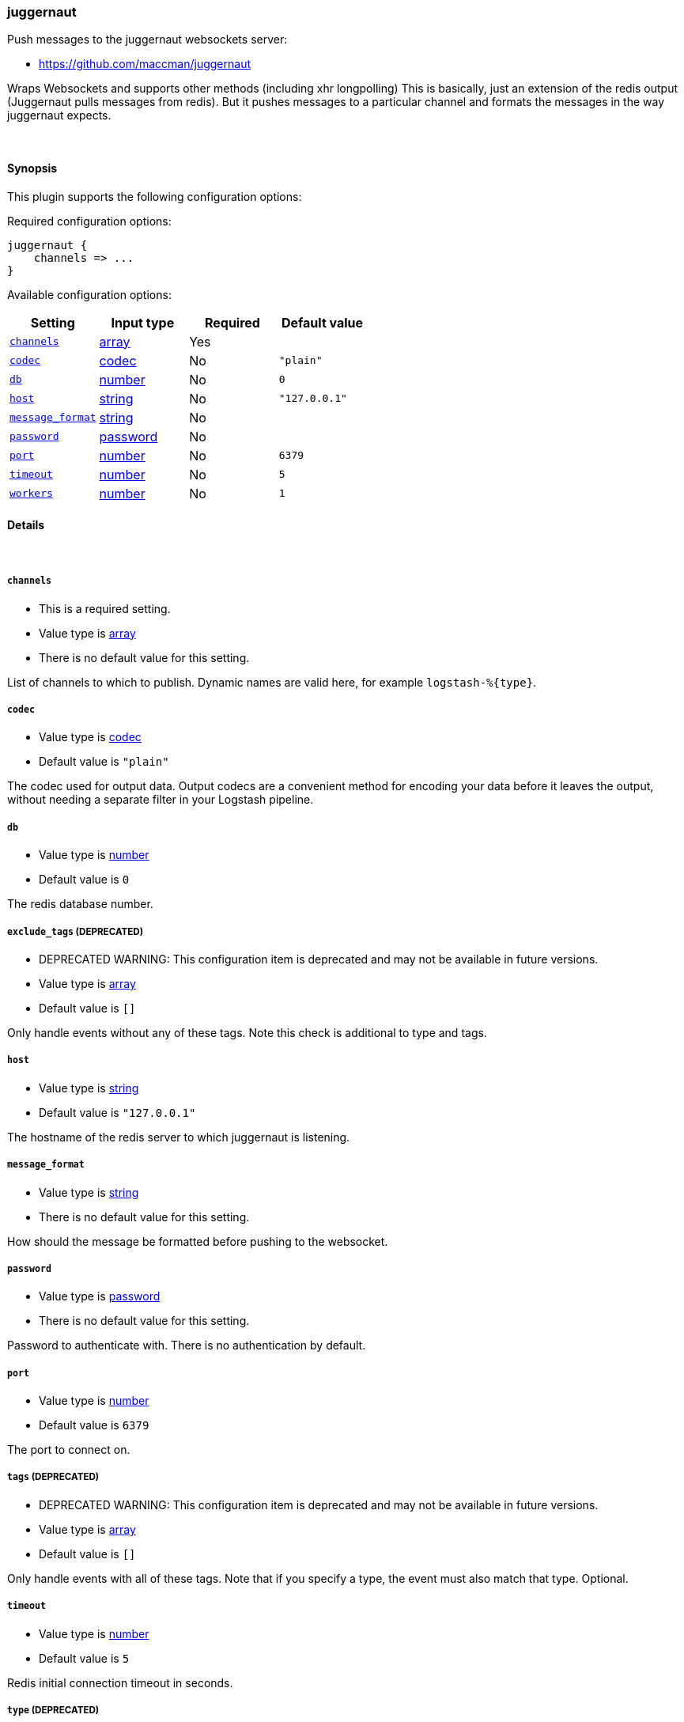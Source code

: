 [[plugins-outputs-juggernaut]]
=== juggernaut

Push messages to the juggernaut websockets server:

* https://github.com/maccman/juggernaut

Wraps Websockets and supports other methods (including xhr longpolling) This
is basically, just an extension of the redis output (Juggernaut pulls
messages from redis).  But it pushes messages to a particular channel and
formats the messages in the way juggernaut expects.

&nbsp;

==== Synopsis

This plugin supports the following configuration options:


Required configuration options:

[source,json]
--------------------------
juggernaut {
    channels => ... 
}
--------------------------



Available configuration options:

[cols="<,<,<,<m",options="header",]
|=======================================================================
|Setting |Input type|Required|Default value
| <<plugins-outputs-juggernaut-channels>> |<<array,array>>|Yes|
| <<plugins-outputs-juggernaut-codec>> |<<codec,codec>>|No|`"plain"`
| <<plugins-outputs-juggernaut-db>> |<<number,number>>|No|`0`
| <<plugins-outputs-juggernaut-host>> |<<string,string>>|No|`"127.0.0.1"`
| <<plugins-outputs-juggernaut-message_format>> |<<string,string>>|No|
| <<plugins-outputs-juggernaut-password>> |<<password,password>>|No|
| <<plugins-outputs-juggernaut-port>> |<<number,number>>|No|`6379`
| <<plugins-outputs-juggernaut-timeout>> |<<number,number>>|No|`5`
| <<plugins-outputs-juggernaut-workers>> |<<number,number>>|No|`1`
|=======================================================================


==== Details

&nbsp;

[[plugins-outputs-juggernaut-channels]]
===== `channels` 

  * This is a required setting.
  * Value type is <<array,array>>
  * There is no default value for this setting.

List of channels to which to publish. Dynamic names are
valid here, for example `logstash-%{type}`.

[[plugins-outputs-juggernaut-codec]]
===== `codec` 

  * Value type is <<codec,codec>>
  * Default value is `"plain"`

The codec used for output data. Output codecs are a convenient method for encoding your data before it leaves the output, without needing a separate filter in your Logstash pipeline.

[[plugins-outputs-juggernaut-db]]
===== `db` 

  * Value type is <<number,number>>
  * Default value is `0`

The redis database number.

[[plugins-outputs-juggernaut-exclude_tags]]
===== `exclude_tags`  (DEPRECATED)

  * DEPRECATED WARNING: This configuration item is deprecated and may not be available in future versions.
  * Value type is <<array,array>>
  * Default value is `[]`

Only handle events without any of these tags. Note this check is additional to type and tags.

[[plugins-outputs-juggernaut-host]]
===== `host` 

  * Value type is <<string,string>>
  * Default value is `"127.0.0.1"`

The hostname of the redis server to which juggernaut is listening.

[[plugins-outputs-juggernaut-message_format]]
===== `message_format` 

  * Value type is <<string,string>>
  * There is no default value for this setting.

How should the message be formatted before pushing to the websocket.

[[plugins-outputs-juggernaut-password]]
===== `password` 

  * Value type is <<password,password>>
  * There is no default value for this setting.

Password to authenticate with.  There is no authentication by default.

[[plugins-outputs-juggernaut-port]]
===== `port` 

  * Value type is <<number,number>>
  * Default value is `6379`

The port to connect on.

[[plugins-outputs-juggernaut-tags]]
===== `tags`  (DEPRECATED)

  * DEPRECATED WARNING: This configuration item is deprecated and may not be available in future versions.
  * Value type is <<array,array>>
  * Default value is `[]`

Only handle events with all of these tags.  Note that if you specify
a type, the event must also match that type.
Optional.

[[plugins-outputs-juggernaut-timeout]]
===== `timeout` 

  * Value type is <<number,number>>
  * Default value is `5`

Redis initial connection timeout in seconds.

[[plugins-outputs-juggernaut-type]]
===== `type`  (DEPRECATED)

  * DEPRECATED WARNING: This configuration item is deprecated and may not be available in future versions.
  * Value type is <<string,string>>
  * Default value is `""`

The type to act on. If a type is given, then this output will only
act on messages with the same type. See any input plugin's `type`
attribute for more.
Optional.

[[plugins-outputs-juggernaut-workers]]
===== `workers` 

  * Value type is <<number,number>>
  * Default value is `1`

The number of workers to use for this output.
Note that this setting may not be useful for all outputs.

